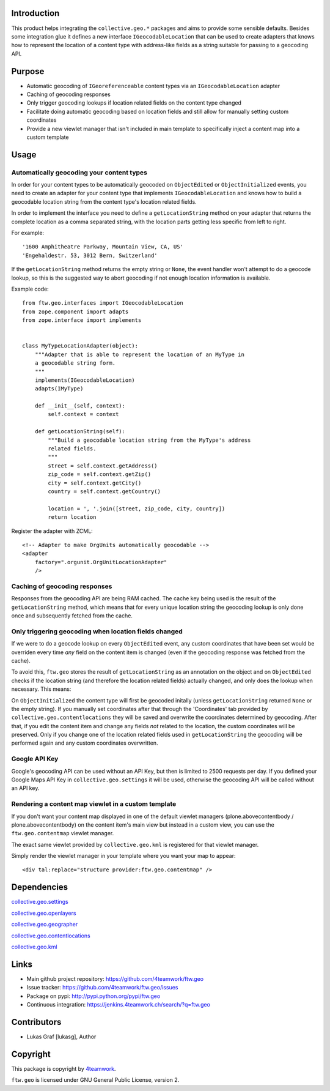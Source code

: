 Introduction
============

This product helps integrating the ``collective.geo.*`` packages and aims to
provide some sensible defaults. Besides some integration glue it defines a new
interface ``IGeocodableLocation`` that can be used to create adapters that knows
how to represent the location of a content type with address-like fields as a
string suitable for passing to a geocoding API.


Purpose
========

- Automatic geocoding of ``IGeoreferenceable`` content types via an 
  ``IGeocodableLocation`` adapter
- Caching of geocoding responses
- Only trigger geocoding lookups if location related fields on the content type
  changed
- Facilitate doing automatic geocoding based on location fields and still allow
  for manually setting custom coordinates
- Provide a new viewlet manager that isn't included in main template to
  specifically inject a content map into a custom template


Usage
=====


Automatically geocoding your content types
------------------------------------------

In order for your content types to be automatically geocoded on ``ObjectEdited``
or ``ObjectInitialized`` events, you need to create an adapter for your content 
type that implements ``IGeocodableLocation`` and knows how to build a geocodable
location string from the content type's location related fields.

In order to implement the interface you need to define a ``getLocationString``
method on your adapter that returns the complete location as a comma separated
string, with the location parts getting less specific from left to right.

For example::

    '1600 Amphitheatre Parkway, Mountain View, CA, US'
    'Engehaldestr. 53, 3012 Bern, Switzerland'

If the ``getLocationString`` method returns the empty string or ``None``, the 
event handler won't attempt to do a geocode lookup, so this is the suggested way
to abort geocoding if not enough location information is available.

Example code::

    from ftw.geo.interfaces import IGeocodableLocation
    from zope.component import adapts
    from zope.interface import implements


    class MyTypeLocationAdapter(object):
        """Adapter that is able to represent the location of an MyType in
        a geocodable string form.
        """
        implements(IGeocodableLocation)
        adapts(IMyType)

        def __init__(self, context):
            self.context = context

        def getLocationString(self):
            """Build a geocodable location string from the MyType's address
            related fields.
            """
            street = self.context.getAddress()
            zip_code = self.context.getZip()
            city = self.context.getCity()
            country = self.context.getCountry()

            location = ', '.join([street, zip_code, city, country])
            return location


Register the adapter with ZCML::

    <!-- Adapter to make OrgUnits automatically geocodable -->
    <adapter
        factory=".orgunit.OrgUnitLocationAdapter"
        />


Caching of geocoding responses
------------------------------

Responses from the geocoding API are being RAM cached. The cache key being used
is the result of the ``getLocationString`` method, which means that for every
unique location string the geocoding lookup is only done once and subsequently
fetched from the cache.


Only triggering geocoding when location fields changed
------------------------------------------------------

If we were to do a geocode lookup on every ``ObjectEdited`` event, any custom
coordinates that have been set would be overriden every time *any* field on
the content item is changed (even if the geocoding response was fetched from the
cache).

To avoid this, ``ftw.geo`` stores the result of ``getLocationString`` as an 
annotation on the object and on ``ObjectEdited`` checks if the location string 
(and therefore the location related fields) actually changed, and only does the
lookup when necessary. This means:

On ``ObjectInitialized`` the content type will first be geocoded initally
(unless ``getLocationString`` returned ``None`` or the empty string). If you 
manually set coordinates after that through the 'Coordinates' tab provided by
``collective.geo.contentlocations`` they will be saved and overwrite the
coordinates determined by geocoding. After that, if you edit the content item
and change any fields *not* related to the location, the custom coordinates will
be preserved. Only if you change one of the location related fields used in 
``getLocationString`` the geocoding will be performed again and any custom
coordinates overwritten.


Google API Key
--------------

Google's geocoding API can be used without an API Key, but then is limited to
2500 requests per day. If you defined your Google Maps API Key in 
``collective.geo.settings`` it will be used, otherwise the geocoding API will be
called without an API key.


Rendering a content map viewlet in a custom template
----------------------------------------------------

If you don't want your content map displayed in one of the default viewlet
managers (plone.abovecontentbody / plone.abovecontentbody) on the content item's
main view but instead in a custom view, you can use the ``ftw.geo.contentmap``
viewlet manager.

The exact same viewlet provided by ``collective.geo.kml`` is registered for that
viewlet manager.

Simply render the viewlet manager in your template where you want your map to
appear::

    <div tal:replace="structure provider:ftw.geo.contentmap" />



Dependencies
============

`collective.geo.settings <https://github.com/collective/collective.geo.settings>`_

`collective.geo.openlayers <https://github.com/collective/collective.geo.openlayers>`_

`collective.geo.geographer <https://github.com/collective/collective.geo.geographer>`_

`collective.geo.contentlocations <https://github.com/collective/collective.geo.contentlocations>`_

`collective.geo.kml <https://github.com/collective/collective.geo.kml>`_


Links
=====

- Main github project repository: https://github.com/4teamwork/ftw.geo
- Issue tracker: https://github.com/4teamwork/ftw.geo/issues
- Package on pypi: http://pypi.python.org/pypi/ftw.geo
- Continuous integration: https://jenkins.4teamwork.ch/search/?q=ftw.geo


Contributors
============

- Lukas Graf [lukasg], Author


Copyright
=========

This package is copyright by `4teamwork <http://www.4teamwork.ch/>`_.

``ftw.geo`` is licensed under GNU General Public License, version 2.
